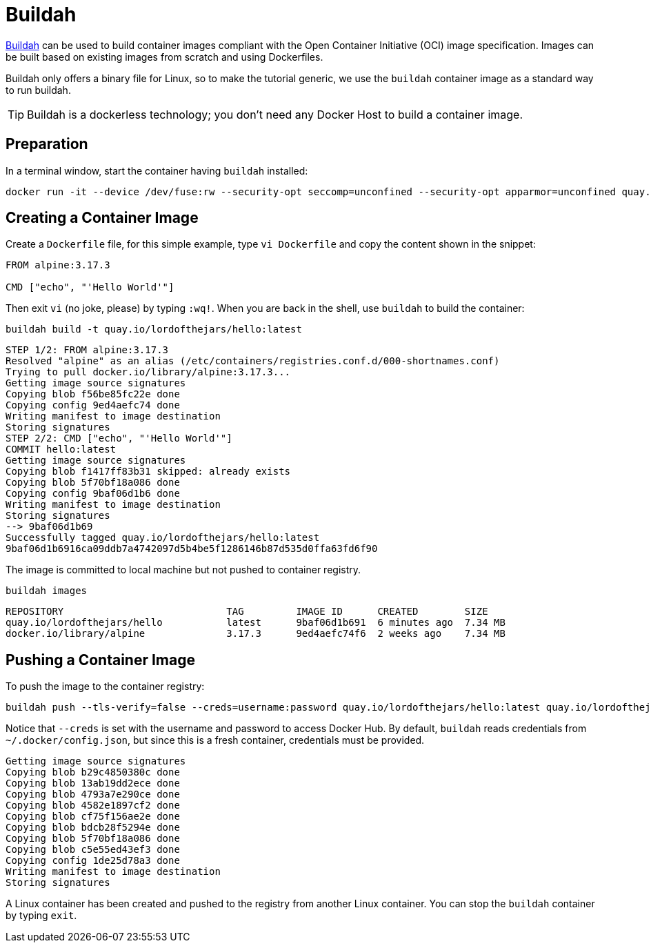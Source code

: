 = Buildah

https://buildah.io[Buildah] can be used to build container images compliant with the Open Container Initiative (OCI) image specification. 
Images can be built based on existing images from scratch and using Dockerfiles.

Buildah only offers a binary file for Linux, so to make the tutorial generic, we use the `buildah` container image as a standard way to run buildah.

TIP: Buildah is a dockerless technology; you don't need any Docker Host to build a container image.

== Preparation

In a terminal window, start the container having `buildah` installed:

[.console-input]
[source,bash,subs="+macros,+attributes"]
----
docker run -it --device /dev/fuse:rw --security-opt seccomp=unconfined --security-opt apparmor=unconfined quay.io/buildah/stable:latest bash
----

== Creating a Container Image

Create a `Dockerfile` file, for this simple example, type `vi Dockerfile` and copy the content shown in the snippet:

[.console-input]
[source,bash,subs="+macros,+attributes"]
----
FROM alpine:3.17.3

CMD ["echo", "'Hello World'"]
----

Then exit `vi` (no joke, please) by typing `:wq!`.
When you are back in the shell, use `buildah` to build the container:

[.console-input]
[source,bash,subs="+macros,+attributes"]
----
buildah build -t quay.io/lordofthejars/hello:latest
----

[.console-output]
[source,bash,subs="+macros,+attributes"]
----
STEP 1/2: FROM alpine:3.17.3
Resolved "alpine" as an alias (/etc/containers/registries.conf.d/000-shortnames.conf)
Trying to pull docker.io/library/alpine:3.17.3...
Getting image source signatures
Copying blob f56be85fc22e done
Copying config 9ed4aefc74 done
Writing manifest to image destination
Storing signatures
STEP 2/2: CMD ["echo", "'Hello World'"]
COMMIT hello:latest
Getting image source signatures
Copying blob f1417ff83b31 skipped: already exists
Copying blob 5f70bf18a086 done
Copying config 9baf06d1b6 done
Writing manifest to image destination
Storing signatures
--> 9baf06d1b69
Successfully tagged quay.io/lordofthejars/hello:latest
9baf06d1b6916ca09ddb7a4742097d5b4be5f1286146b87d535d0ffa63fd6f90
----

The image is committed to local machine but not pushed to container registry.

[.console-input]
[source,bash,subs="+macros,+attributes"]
----
buildah images
----

[.console-output]
[source,bash,subs="+macros,+attributes"]
----
REPOSITORY                            TAG         IMAGE ID      CREATED        SIZE
quay.io/lordofthejars/hello           latest      9baf06d1b691  6 minutes ago  7.34 MB
docker.io/library/alpine              3.17.3      9ed4aefc74f6  2 weeks ago    7.34 MB
----

== Pushing a Container Image

To push the image to the container registry:

[.console-input]
[source,bash,subs="+macros,+attributes"]
----
buildah push --tls-verify=false --creds=username:password quay.io/lordofthejars/hello:latest quay.io/lordofthejars/hello:latest
----

Notice that `--creds` is set with the username and password to access Docker Hub.
By default, `buildah` reads credentials from `~/.docker/config.json`, but since this is a fresh container, credentials must be provided.

[.console-output]
[source,text]
----
Getting image source signatures
Copying blob b29c4850380c done
Copying blob 13ab19dd2ece done
Copying blob 4793a7e290ce done
Copying blob 4582e1897cf2 done
Copying blob cf75f156ae2e done
Copying blob bdcb28f5294e done
Copying blob 5f70bf18a086 done
Copying blob c5e55ed43ef3 done
Copying config 1de25d78a3 done
Writing manifest to image destination
Storing signatures
----

A Linux container has been created and pushed to the registry from another Linux container. 
You can stop the `buildah` container by typing `exit`.